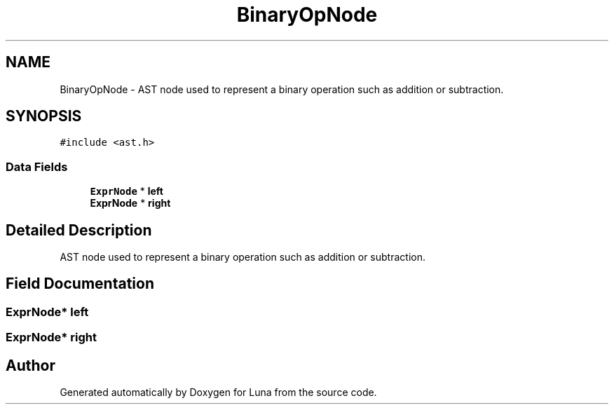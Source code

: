.TH "BinaryOpNode" 3 "Tue Apr 11 2023" "Version 0.0.1" "Luna" \" -*- nroff -*-
.ad l
.nh
.SH NAME
BinaryOpNode \- AST node used to represent a binary operation such as addition or subtraction\&.  

.SH SYNOPSIS
.br
.PP
.PP
\fC#include <ast\&.h>\fP
.SS "Data Fields"

.in +1c
.ti -1c
.RI "\fBExprNode\fP * \fBleft\fP"
.br
.ti -1c
.RI "\fBExprNode\fP * \fBright\fP"
.br
.in -1c
.SH "Detailed Description"
.PP 
AST node used to represent a binary operation such as addition or subtraction\&. 
.SH "Field Documentation"
.PP 
.SS "\fBExprNode\fP* left"

.SS "\fBExprNode\fP* right"


.SH "Author"
.PP 
Generated automatically by Doxygen for Luna from the source code\&.
